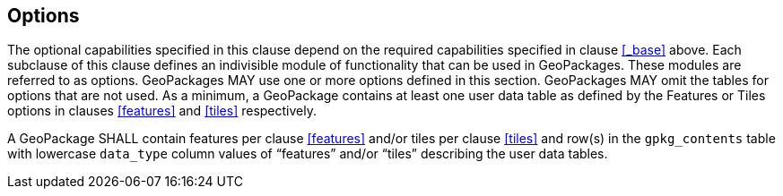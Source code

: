 == Options

The optional capabilities specified in this clause depend on the required capabilities specified in clause <<_base>> above.
Each subclause of this clause defines an indivisible module of functionality that can be used in GeoPackages. These modules are referred to as options.
GeoPackages MAY use one or more options defined in this section.
GeoPackages MAY omit the tables for options that are not used.
As a minimum, a GeoPackage contains at least one user data table as defined by the Features or Tiles options in clauses <<features>> and <<tiles>> respectively.

[requirement]
A GeoPackage SHALL contain features per clause <<features>> and/or tiles per clause <<tiles>> and row(s) in the `gpkg_contents` table with lowercase `data_type` column values of “features” and/or “tiles” describing the user data tables.
